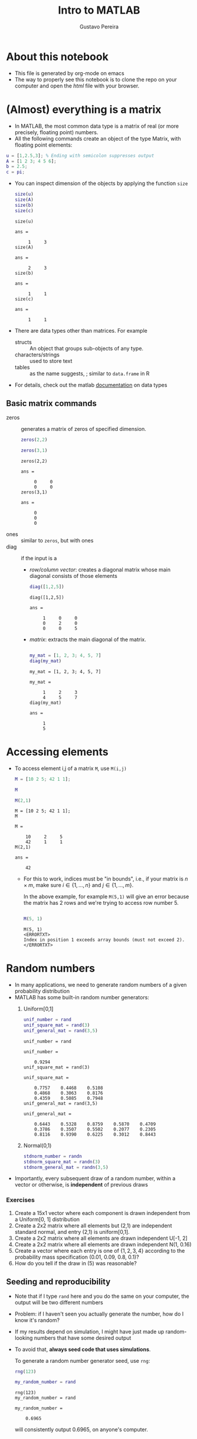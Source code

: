 #+TITLE: Intro to MATLAB 
#+AUTHOR: Gustavo Pereira
#+HTML_HEAD: <link rel="stylesheet" href="https://gongzhitaao.org/orgcss/org.css" />

* About this notebook
  - This file is generated by org-mode on emacs 
  - The way to properly see this notebook is to clone the repo on your computer
    and open the /html/ file with your browser.   
  
* (Almost) everything is a matrix
  - In MATLAB, the most common data type is a matrix of real (or more precisely, floating point) numbers.
  - All the following commands create an object of the type Matrix, with floating point elements:
  #+begin_src matlab :session :exports code
    u = [1,2.5,3]; % Ending with semicolon suppresses output
    A = [1 2 3; 4 5 6];
    b = 2.5;
    c = pi;
  #+end_src
      - You can inspect dimension of the objects by applying the function ~size~
        #+begin_src matlab :session :exports both
          size(u)
          size(A)
          size(b)
          size(c)
        #+end_src

        #+RESULTS:
        #+begin_example
        size(u)

        ans =

             1     3
        size(A)

        ans =

             2     3
        size(b)

        ans =

             1     1
        size(c)

        ans =

             1     1
        #+end_example
      - There are data types other than matrices. For example
        + structs :: An object that groups sub-objects of any type.
        + characters/strings :: used to store text
        + tables :: as the name suggests, ; similar to ~data.frame~ in R
      - For details, check out the matlab [[https://www.mathworks.com/help/matlab/data-types.html][documentation]] on data types

** Basic matrix commands

   - zeros :: generates a matrix of zeros of specified dimension.
     #+begin_src matlab :session :exports both
       zeros(2,2)

       zeros(3,1)
     #+end_src

     #+RESULTS:
     #+begin_example
     zeros(2,2)

     ans =

          0     0
          0     0
     zeros(3,1)

     ans =

          0
          0
          0
     #+end_example
   - ones :: similar to ~zeros~, but with ones
   - diag :: if the input is  a
     + /row/column vector/: creates a diagonal matrix whose main diagonal consists of those elements

       #+begin_src matlab :session :exports both
         diag([1,2,5])
       #+end_src

       #+RESULTS:
       : diag([1,2,5])
       :
       : ans =
       :
       :      1     0     0
       :      0     2     0
       :      0     0     5

     + /matrix/:  extracts the main diagonal of the matrix.

       #+begin_src matlab :session :exports both

         my_mat = [1, 2, 3; 4, 5, 7]
         diag(my_mat)

       #+end_src

       #+RESULTS:
       #+begin_example
       my_mat = [1, 2, 3; 4, 5, 7]

       my_mat =

            1     2     3
            4     5     7
       diag(my_mat)

       ans =

            1
            5
       #+end_example

* Accessing elements
  - To access element i,j of a matrix ~M~, use ~M(i,j)~

    #+begin_src matlab :session :exports both
      M = [10 2 5; 42 1 1];

      M

      M(2,1)
    #+end_src

    #+RESULTS:
    #+begin_example
    M = [10 2 5; 42 1 1];
    M

    M =

        10     2     5
        42     1     1
    M(2,1)

    ans =

        42
    #+end_example

    + For this to work, indices must be "in bounds", i.e., if your matrix is $n\times m$, make sure $i \in \{1,\ldots, n\}$ and $j \in \{1,\ldots, m\}$.

      In the above example, for example ~M(5,1)~ will give an error because the matrix has 2 rows and we're trying to access row number 5.
      #+begin_src matlab :session :exports both

        M(5, 1)

      #+end_src

      #+RESULTS:
      : M(5, 1)
      : <ERRORTXT>
      : Index in position 1 exceeds array bounds (must not exceed 2).
      : </ERRORTXT>

* Random numbers

  - In many applications, we need to generate random numbers of a given probability distribution
  - MATLAB has some built-in random number generators:
    1) Uniform[0,1]
       #+begin_src matlab :session :exports both
         unif_number = rand
         unif_square_mat = rand(3)
         unif_general_mat = rand(3,5)
       #+end_src

       #+RESULTS:
       #+begin_example
       unif_number = rand

       unif_number =

           0.9294
       unif_square_mat = rand(3)

       unif_square_mat =

           0.7757    0.4468    0.5108
           0.4868    0.3063    0.8176
           0.4359    0.5085    0.7948
       unif_general_mat = rand(3,5)

       unif_general_mat =

           0.6443    0.5328    0.8759    0.5870    0.4709
           0.3786    0.3507    0.5502    0.2077    0.2305
           0.8116    0.9390    0.6225    0.3012    0.8443
       #+end_example
    2) Normal(0,1)

       #+begin_src matlab :session :exports both
         stdnorm_number = randn
         stdnorm_square_mat = randn(3)
         stdnorm_general_mat = randn(3,5)
       #+end_src
  - Importantly, every subsequent draw of a random number, within a vector or otherwise, is *independent* of previous draws

*** Exercises
    1) Create a 15x1 vector where each component is drawn independent from a
       Uniform[0, 1] distribution
    2) Create a 2x2 matrix where all elements but (2,1) are independent standard
       normal, and entry (2,1) is uniform[0,1].
    3) Create a 2x2 matrix where all elements are drawn independent U[-1, 2]
    4) Create a 2x2 matrix where all elements are drawn independent N(1, 0.16)
    5) Create a vector where each entry is one of $\{1,2,3,4\}$ according
       to the probability mass specification (0.01, 0.09, 0.8, 0.1)?
    6) How do you tell if the draw in (5) was reasonable?


** Seeding and reproducibility

   - Note that if I type ~rand~ here and you do the same on your computer, the
     output will be two different numbers
   - Problem: if I haven't seen you actually generate the number, how do I know it's random?
   - If my results depend on simulation, I might have just made up random-looking numbers that have some desired output
   - To avoid that, *always seed code that uses simulations*.

     To generate a random number generator seed, use ~rng~:
     #+begin_src matlab :session :exports both
       rng(123)

       my_random_number = rand
     #+end_src

     #+RESULTS:
     : rng(123)
     : my_random_number = rand
     :
     : my_random_number =
     :
     :     0.6965
     will consistently output 0.6965, on anyone's computer.


* IN_PROGRESS Plotting
  - The main plotting command for 2d plots is ~plot~
  - Examples:
    1) Plotting the square function for integers from 1 to 100
       #+begin_src matlab :session :results file graphics :exports both :file ./output/example1.png
         x = 1:100;
         y = x.^2;

         plot(x,y);
       #+end_src

       #+RESULTS:
       [[file:./output/example1.png]]

    2) Note how Matlab creates a line by default. You can change this with the third argument in the plot function. For example,
       #+begin_src matlab :session :results file graphics :exports both :file ./output/example2.png
         plot(x,y, 'o');
       #+end_src

       #+RESULTS:
       [[file:./output/example2.png]]

       - That literally sets 'o' instead of a line. You can use '--' for a dashed line, '-.' for a dashed-dotted line, '+' for pluses, among other options
    3) For setting a color, append the starting letter of a sufficiently normal color. For example, '--r' will set a red dashed line.
       #+begin_src matlab :session :results file graphics :exports both :file ./output/example3.png
         plot(x,y, '--r');
       #+end_src

       #+RESULTS:
       [[file:./output/example3.png]]


** Comparing curves
   - Let's consider the following case: we want to compare the functions $x \mapsto x^2$ and $x \mapsto 0.5 + x/2$

   - There are two major ways of proceeding:
     1) *Two plots side by side*

        This can be done by using ~hold on~ and using the ~plot~ command twice:
        #+begin_src matlab :session :results file graphics :exports both :file ./output/example4.png
          x = linspace(0, 1, 100); % Creates equally spaced range between 0 and 1 with 100 points
          y = x.^2;
          z = 0.5 + x/2;


          figure;
          hold on;
          plot(x,y);
          plot(x,z);

          legend('Square function', 'Affine function')
        #+end_src

        #+RESULTS:
        [[file:./output/example4.png]]

        Alternatively, you can also put the y-axis vectors side by side in a matrix:
        #+begin_src matlab :session :results file graphics :exports both :file ./output/example5.png
          Y = [y' z'];

          figure;
          plot(x, Y);
          legend('Square function', 'Affine function') % Notice the order!
        #+end_src

        #+RESULTS:
        [[file:./output/example5.png]]
        - Note that I took the transpose of inner vectors when defining ~Y~ matrix. Why?

     2) *Subplots.*

        As the name suggests, this technique creates multiple windows within a
        bigger window. The way to achieve this is with the ~subplot~ command.

        #+begin_src matlab :session :results file graphics :exports both :file ./output/example6.png

          figure;
          subplot(2,2,1)
          plot(x, x)


          subplot(2,2,2)
          plot(x, y)

          subplot(2,2,3)
          plot(x, z)

          subplot(2,2,4)
          plot(x, sin(10*x))
        #+end_src

        #+RESULTS:
        [[file:./output/example6.png]]

** Example: two ways of plotting the density of a Chi^2 distribution

   - There are roughly two ways of plotting the density of a random variable
     1) If you can /sample/ from this variable: take a very large sample and
        create a histogram. The ~hist~ command achieves this.
     2) If you know the expression for the density function: choose a reasonable support and plot
   - In this section, we'll apply it to a $\chi^2(q)$ distribution. Let's take
     $q=4$ for example.

*** Sample histogram
    - Remember that a $\chi^2(q)$ is has a distribution identical to the sum of $q$ independent standard normal random variables.

      Suppose we want to sample $4$ independent normal, N times for large N. We can use the ~randn~ command to find a 4xN matrix with independent normal entries:
      #+begin_src matlab :session :exports both
        rng(123); % for reproducibility

        q = 4;
        N = 10000;
        sampmat = randn(q, N);

        % Show first 10 columns
        sampmat(:,1:10)
      #+end_src

      #+RESULTS:
      #+begin_example
      rng(123); % for reproducibility
      q = 4;
      N = 10000;
      sampmat = randn(q, N);
      % Show first 10 columns
      sampmat(:,1:10)

      ans =

          0.7643    0.6680   -0.0329   -0.1337   -0.9109    0.3199    0.6204   -1.3698   -0.1307   -0.2998
         -0.6050   -0.3235   -0.2951   -1.6757   -0.4629    1.0635   -0.6453    0.5432   -0.0114    1.4971
         -1.0350    1.3343   -0.5548   -0.3487    0.1227    0.9011   -0.3651   -1.7078   -0.1020    1.3880
          0.2014    0.6214    0.5644    0.8456    0.0900    0.2872   -0.5834   -0.0646   -0.9234    0.0054
      #+end_example

      Now we can square all elements, and do row-wise sum using the function ~sum~:

      #+begin_src matlab :session :exports both
        sampmat_sq = sampmat .^ 2;
        samp = sum(sampmat_sq, 1);
        samp(:, 1:10)
      #+end_src

      #+RESULTS:
      : sampmat_sq = sampmat .^ 2;
      : samp = sum(sampmat_sq, 1);
      : samp(:, 1:10)
      : 
      : ans =
      : 
      :     2.0620    2.7175    0.7145    3.6625    1.0673    2.1279    1.2749    5.0921    0.8802    4.2579

      In the variable ~samp~, we have an independent sample of $\chi^2(4)$! Let's do the histogram:

      #+begin_src matlab :session :exports both :results file graphics :file ./output/histogram_density.png
        histogram(samp, 'Normalization', 'pdf')
      #+end_src

      #+RESULTS:
      [[file:./output/histogram_density.png]]

*** Using the closed form expression

    From Wikipedia, the pdf of a $\chi^2(4)$ random variable
    is
    \[ \frac{1}{2^{q/2} \Gamma(q/2) } x^{q/2 - 1} e^{-x/2}   \]


    #+begin_src matlab :session :exports both :results file graphics :file ./output/closedform_density.png
      xmax = 15;
      npoints = 100;
      q = 4;

      x = linspace(0, 15, npoints);

      integr_const = 2^(q/2) * gamma(q/2);
      y = integr_const * x.^(q/2 - 1) .* exp(-x/2) % Why am I adding dots here?

      figure;
      plot(x, y)
    #+end_src

    #+RESULTS:
    [[file:./output/closedform_density.png]]


* IN_PROGRESS Functions
  - An important part of sane programming is to decompose your code in independent modules
  - That is crucial for *code reuse* and *readability*
  

  - Consider the following example. Suppose you have a matrix $M$
    
    #+begin_src matlab :session
      rng(123)

      % Randomly generated matrix
      M = rand(5)
    #+end_src


